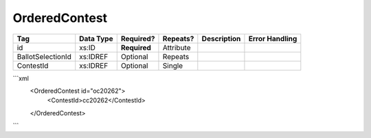 OrderedContest
==============

+--------------------------------+----------------------------------------------------+--------------+------------+--------------------------------------------------------------+----------------------------------------------------+
| Tag                            | Data Type                                          | Required?    | Repeats?   |                                                  Description |                                     Error Handling |
|                                |                                                    |              |            |                                                              |                                                    |
+================================+====================================================+==============+============+==============================================================+====================================================+
| id                             | xs:ID                                              | **Required** | Attribute  |                                                              |                                                    |
+--------------------------------+----------------------------------------------------+--------------+------------+--------------------------------------------------------------+----------------------------------------------------+
| BallotSelectionId              | xs:IDREF                                           | Optional     | Repeats    |                                                              |                                                    |
+--------------------------------+----------------------------------------------------+--------------+------------+--------------------------------------------------------------+----------------------------------------------------+
| ContestId                      | xs:IDREF                                           | Optional     | Single     |                                                              |                                                    |
+--------------------------------+----------------------------------------------------+--------------+------------+--------------------------------------------------------------+----------------------------------------------------+
```xml
  <OrderedContest id="oc20262">
    <ContestId>cc20262</ContestId>
  </OrderedContest>
  
```
